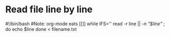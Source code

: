 * Read file line by line
#!/bin/bash
#Note: org-mode eats [[]]
while IFS='' read -r line || [[ -n "$line" ]]; do
	echo $line
done < filename.txt